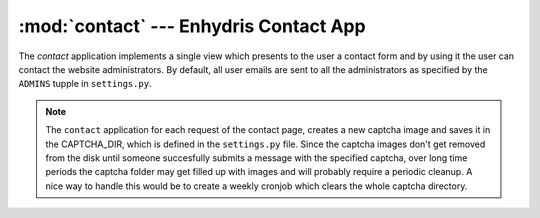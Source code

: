 .. _contact:

:mod:`contact` --- Enhydris Contact App
=======================================

.. module:: contact
   :synopsis: Enhydris Contact Form
.. moduleauthor:: Seraphim Mellos <mellos@indifex.com>
.. sectionauthor:: Seraphim Mellos <mellos@indifex.com>

The `contact` application implements a single view which presents to the user
a contact form and by using it the user can contact the website
administrators. By default, all user emails are sent to all the administrators
as specified by the ``ADMINS`` tupple in ``settings.py``.

.. note::

	The ``contact`` application for each request of the contact page, creates
	a new captcha image and saves it in the CAPTCHA_DIR, which is defined in
	the ``settings.py`` file. Since the captcha images don't get removed from
	the disk until someone succesfully submits a message with the specified
	captcha, over long time periods the captcha folder may get filled up with
	images and will probably require a periodic cleanup. A nice way to handle
	this would be to create a weekly cronjob which clears the whole captcha
	directory.
